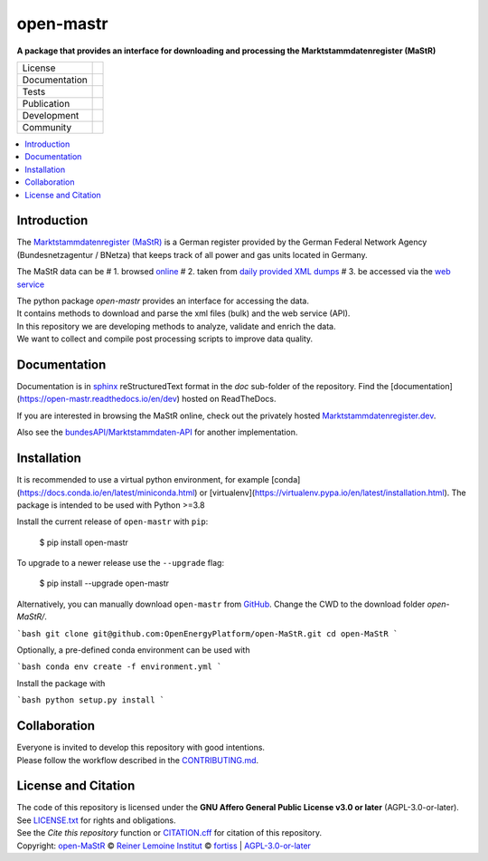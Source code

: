 ﻿
==========
open-mastr
==========

**A package that provides an interface for downloading and processing the Marktstammdatenregister (MaStR)**

.. list-table::
   :widths: auto

   * - License
     - |badge_license|
   * - Documentation
     - |badge_rtd|
   * - Tests
     - |badge_ci|
   * - Publication
     - |badge_pypi| |badge_zenodo|
   * - Development
     - |badge_issue_open| |badge_issue_closes| |badge_pr_open| |badge_pr_closes|
   * - Community
     - |badge_contributing| |badge_contributors| |badge_repo_counts|

.. contents::
    :depth: 2
    :local:
    :backlinks: top

Introduction
============

The `Marktstammdatenregister (MaStR) <https://www.marktstammdatenregister.de/MaStR>`_ is a German register 
provided by the German Federal Network Agency (Bundesnetzagentur / BNetza) that keeps track of all power and gas units located in Germany.

The MaStR data can be 
# 1. browsed `online <https://www.marktstammdatenregister.de/MaStR>`_
# 2. taken from `daily provided XML dumps <https://www.marktstammdatenregister.de/MaStR/Datendownload>`_
# 3. be accessed via the `web service <https://www.marktstammdatenregister.de/MaStRHilfe/subpages/webdienst.html>`_

| The python package `open-mastr` provides an interface for accessing the data. 
| It contains methods to download and parse the xml files (bulk) and the web service (API).
| In this repository we are developing methods to analyze, validate and enrich the data.
| We want to collect and compile post processing scripts to improve data quality.


Documentation
=============

Documentation is in `sphinx
<http://www.sphinx-doc.org/en/stable/>`_ reStructuredText format 
in the `doc` sub-folder of the repository.
Find the [documentation](https://open-mastr.readthedocs.io/en/dev) hosted on ReadTheDocs.

If you are interested in browsing the MaStR online, check out the
privately hosted `Marktstammdatenregister.dev <https://marktstammdatenregister.dev/>`_.

Also see the `bundesAPI/Marktstammdaten-API <https://github.com/bundesAPI/marktstammdaten-api>`_ for another implementation.


Installation
============

It is recommended to use a virtual python environment, for example [conda](https://docs.conda.io/en/latest/miniconda.html) or 
[virtualenv](https://virtualenv.pypa.io/en/latest/installation.html).
The package is intended to be used with Python >=3.8

Install the current release of ``open-mastr`` with ``pip``:

    $ pip install open-mastr

To upgrade to a newer release use the ``--upgrade`` flag:

    $ pip install --upgrade open-mastr


Alternatively, you can manually download ``open-mastr`` from
`GitHub <https://github.com/OpenEnergyPlatform/open-MaStR>`_. 
Change the CWD to the download folder `open-MaStR/`.

```bash
git clone git@github.com:OpenEnergyPlatform/open-MaStR.git
cd open-MaStR
```

Optionally, a pre-defined conda environment can be used with 

```bash
conda env create -f environment.yml
```
   
Install the package with

```bash
python setup.py install
```


Collaboration
=============
| Everyone is invited to develop this repository with good intentions.
| Please follow the workflow described in the `CONTRIBUTING.md <CONTRIBUTING.md>`_.


License and Citation
====================
| The code of this repository is licensed under the **GNU Affero General Public License v3.0 or later** (AGPL-3.0-or-later).
| See `LICENSE.txt <LICENSE.txt>`_ for rights and obligations.
| See the *Cite this repository* function or `CITATION.cff <CITATION.cff>`_ for citation of this repository.
| Copyright: `open-MaStR <https://github.com/OpenEnergyPlatform/open-MaStR/>`_ © `Reiner Lemoine Institut <https://reiner-lemoine-institut.de/>`_ © `fortiss <https://www.fortiss.org/>`_  | `AGPL-3.0-or-later <https://www.gnu.org/licenses/agpl-3.0.txt>`_


.. |badge_license| image:: https://img.shields.io/github/license/OpenEnergyPlatform/open-MaStR
    :target: LICENSE.txt
    :alt: License

.. |badge_rtd| image:: https://readthedocs.org/projects/oemof-solph/badge/?style=flat
    :target: https://open-mastr.readthedocs.io/en/latest/
    :alt: Read the Docs

.. |badge_ci| image:: https://github.com/OpenEnergyPlatform/open-MaStR/workflows/CI/badge.svg
    :alt: GitHub Actions

.. |badge_pypi| image:: https://img.shields.io/pypi/v/open-mastr.svg
    :target: https://pypi.org/project/open-mastr/
    :alt: PyPI Package latest release

.. |badge_zenodo| image:: https://zenodo.org/badge/DOI/10.5281/zenodo.6807426.svg
    :target: https://doi.org/10.5281/zenodo.6807426
    :alt: Zenodo

.. |badge_issue_open| image:: https://img.shields.io/github/issues-raw/OpenEnergyPlatform/open-MaStR
    :alt: open issues

.. |badge_issue_closes| image:: https://img.shields.io/github/issues-closed-raw/OpenEnergyPlatform/open-MaStR
    :alt: closes issues

.. |badge_pr_open| image:: https://img.shields.io/github/issues-pr-raw/OpenEnergyPlatform/open-MaStR
    :alt: closes issues

.. |badge_pr_closes| image:: https://img.shields.io/github/issues-pr-closed-raw/OpenEnergyPlatform/open-MaStR
    :alt: closes issues

.. |badge_contributing| image:: https://img.shields.io/badge/contributions-welcome-brightgreen.svg?style=flat
    :alt: contributions

.. |badge_contributors| image:: https://img.shields.io/badge/all_contributors-1-orange.svg?style=flat-square
    :alt: contributors

.. |badge_repo_counts| image:: http://hits.dwyl.com/OpenEnergyPlatform/open-MaStR.svg
    :alt: counter
